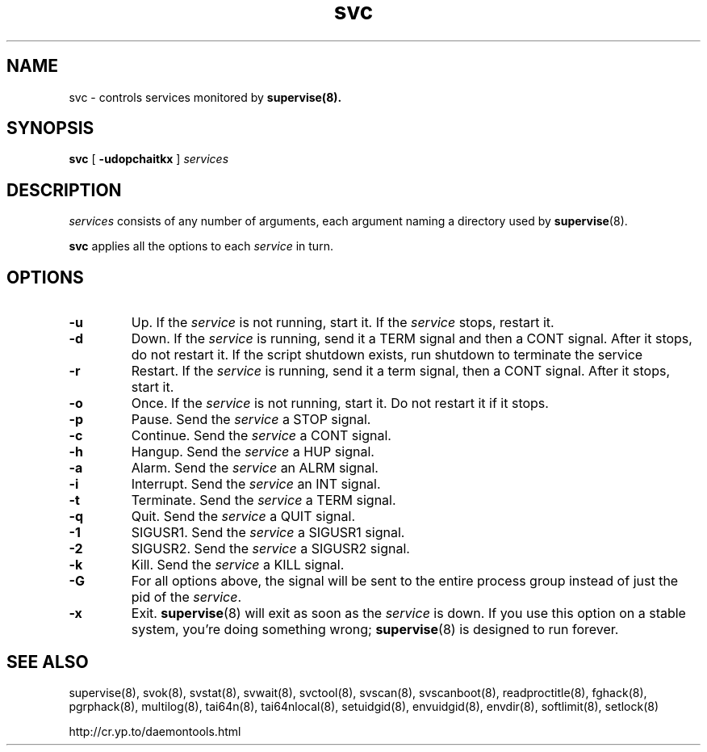 .TH svc 8
.SH NAME
svc \- controls services monitored by
.BR supervise(8).
.SH SYNOPSIS
.B svc
[
.B \-udopchaitkx
]
.I services
.SH DESCRIPTION
.I services
consists of any number of arguments, each argument naming a directory used by
.BR supervise (8).

.B svc
applies all the options to each
.I service
in turn.

.SH OPTIONS
.TP
.B \-u
Up. If the
.I service
is not running, start it. If the
.I service
stops, restart it. 

.TP
.B \-d
Down. If the
.I service
is running, send it a TERM signal and then a CONT signal. After it stops, do
not restart it. If the script shutdown exists, run shutdown to terminate the service

.TP
.B \-r
Restart. If the
.I service
is running, send it a term signal, then a CONT signal. After it stops,
start it.

.TP
.B \-o
Once. If the
.I service
is not running, start it. Do not restart it if it stops. 

.TP
.B \-p
Pause. Send the
.I service
a STOP signal. 

.TP
.B \-c
Continue. Send the
.I service
a CONT signal. 

.TP
.B \-h
Hangup. Send the
.I service
a HUP signal. 

.TP
.B \-a
Alarm. Send the
.I service
an ALRM signal. 

.TP
.B \-i
Interrupt. Send the
.I service
an INT signal. 

.TP
.B \-t
Terminate. Send the
.I service
a TERM signal. 

.TP
.B \-q
Quit. Send the
.I service
a QUIT signal. 

.TP
.B \-1
SIGUSR1. Send the
.I service
a SIGUSR1 signal. 

.TP
.B \-2
SIGUSR2. Send the
.I service
a SIGUSR2 signal. 

.TP
.B \-k
Kill. Send the
.I service
a KILL signal. 

.TP
.B \-G
For all options above, the signal will be sent to the entire process group instead of just the pid of
the \fIservice\fR.

.TP
.B \-x
Exit.
.BR supervise (8)
will exit as soon as the
.I service
is down. If you use this option on a stable system, you're doing something
wrong;
.BR supervise (8)
is designed to run forever.

.SH SEE ALSO
supervise(8),
svok(8),
svstat(8),
svwait(8),
svctool(8),
svscan(8),
svscanboot(8),
readproctitle(8),
fghack(8),  
pgrphack(8),
multilog(8),
tai64n(8),
tai64nlocal(8),
setuidgid(8),
envuidgid(8),
envdir(8),
softlimit(8),
setlock(8)

http://cr.yp.to/daemontools.html
